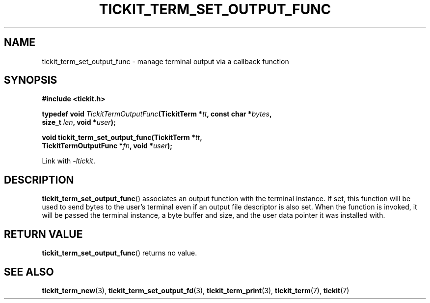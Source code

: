 .TH TICKIT_TERM_SET_OUTPUT_FUNC 3
.SH NAME
tickit_term_set_output_func \- manage terminal output via a callback function
.SH SYNOPSIS
.nf
.B #include <tickit.h>
.sp
.BI "typedef void " TickitTermOutputFunc "(TickitTerm *" tt ", const char *" bytes ,
.BI "    size_t " len ", void *" user );
.sp
.BI "void tickit_term_set_output_func(TickitTerm *" tt ,
.BI "    TickitTermOutputFunc *" fn ", void *" user );
.fi
.sp
Link with \fI\-ltickit\fP.
.SH DESCRIPTION
\fBtickit_term_set_output_func\fP() associates an output function with the terminal instance. If set, this function will be used to send bytes to the user's terminal even if an output file descriptor is also set. When the function is invoked, it will be passed the terminal instance, a byte buffer and size, and the user data pointer it was installed with.
.SH "RETURN VALUE"
\fBtickit_term_set_output_func\fP() returns no value.
.SH "SEE ALSO"
.BR tickit_term_new (3),
.BR tickit_term_set_output_fd (3),
.BR tickit_term_print (3),
.BR tickit_term (7),
.BR tickit (7)
